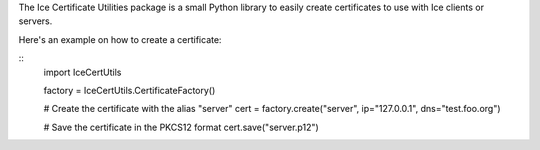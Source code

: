 The Ice Certificate Utilities package is a small Python library to
easily create certificates to use with Ice clients or servers.

Here's an example on how to create a certificate:

::
  import IceCertUtils

  factory = IceCertUtils.CertificateFactory()

  # Create the certificate with the alias "server"
  cert = factory.create("server", ip="127.0.0.1", dns="test.foo.org")

  # Save the certificate in the PKCS12 format
  cert.save("server.p12")
